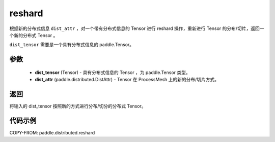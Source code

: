 .. _cn_api_paddle_distributed_reshard:

reshard
-------------------------------

.. py:function:: paddle.distributed.reshard(dist_tensor, dist_attr)

根据新的分布式信息 ``dist_attr`` ，对一个带有分布式信息的 Tensor 进行 reshard 操作，重新进行 Tensor 的分布/切片，返回一个新的分布式 Tensor 。

``dist_tensor`` 需要是一个具有分布式信息的 paddle\.Tensor。


参数
:::::::::

    - **dist_tensor** (Tensor) - 具有分布式信息的 Tensor ，为 paddle\.Tensor 类型。
    - **dist_attr** (paddle.distributed.DistAttr) - Tensor 在 ProcessMesh 上的新的分布/切片方式。

返回
:::::::::
将输入的 dist_tensor 按照新的方式进行分布/切分的分布式 Tensor。


代码示例
:::::::::

COPY-FROM: paddle.distributed.reshard
